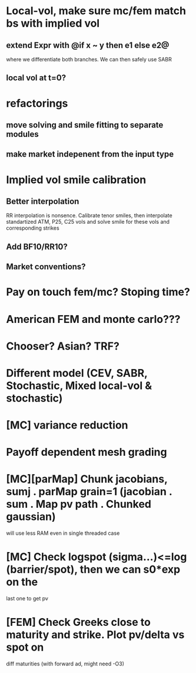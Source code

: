 #+STARTUP: indent

* Local-vol, make sure mc/fem match bs with implied vol
** extend Expr with @if x ~ y then e1 else e2@
where we differentiate both branches.
We can then safely use SABR
** local vol at t=0?
* refactorings
** move solving and smile fitting to separate modules
** make market indepenent from the input type
* Implied vol smile calibration
** Better interpolation
RR interpolation is nonsence. Calibrate tenor smiles, then interpolate
standartized ATM, P25, C25 vols and solve smile for these vols and
corresponding strikes
** Add BF10/RR10?
** Market conventions?
* Pay on touch fem/mc? Stoping time?
* American FEM and monte carlo???
* Chooser? Asian? TRF?
* Different model (CEV, SABR, Stochastic, Mixed local-vol & stochastic)
* [MC] variance reduction
* Payoff dependent mesh grading
* [MC][parMap] Chunk jacobians, sumj . parMap grain=1 (jacobian . sum . Map pv path . Chunked gaussian)
will use less RAM even in single threaded case
* [MC] Check logspot (sigma...)<=log (barrier/spot), then we can s0*exp on the
last one to get pv
* [FEM] Check Greeks close to maturity and strike. Plot pv/delta vs spot on
diff maturities (with forward ad, might need -O3)
